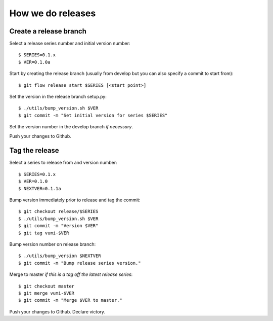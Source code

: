 .. How to do a release

How we do releases
==================

Create a release branch
-----------------------

Select a release series number and initial version number::

    $ SERIES=0.1.x
    $ VER=0.1.0a

Start by creating the release branch (usually from develop but you can
also specify a commit to start from)::

    $ git flow release start $SERIES [<start point>]

Set the version in the release branch setup.py::

    $ ./utils/bump_version.sh $VER
    $ git commit -m "Set initial version for series $SERIES"

Set the version number in the develop branch *if necessary*.

Push your changes to Github.


Tag the release
---------------

Select a series to release from and version number::

    $ SERIES=0.1.x
    $ VER=0.1.0
    $ NEXTVER=0.1.1a

Bump version immediately prior to release and tag the commit::

    $ git checkout release/$SERIES
    $ ./utils/bump_version.sh $VER
    $ git commit -m "Version $VER"
    $ git tag vumi-$VER

Bump version number on release branch::

    $ ./utils/bump_version $NEXTVER
    $ git commit -m "Bump release series version."

Merge to master *if this is a tag off the latest release series*::

    $ git checkout master
    $ git merge vumi-$VER
    $ git commit -m "Merge $VER to master."

Push your changes to Github. Declare victory.
